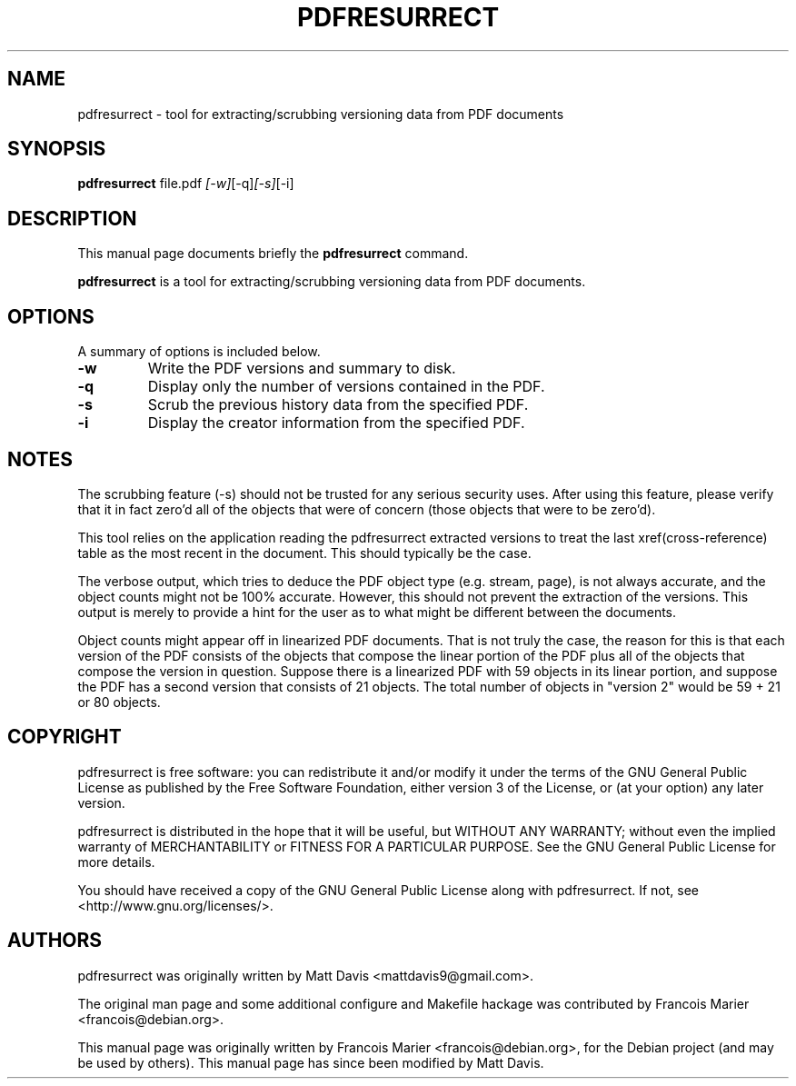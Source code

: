 .\"                                      Hey, EMACS: -*- nroff -*-
.\" First parameter, NAME, should be all caps
.\" Second parameter, SECTION, should be 1-8, maybe w/ subsection
.\" other parameters are allowed: see man(7), man(1)
.TH PDFRESURRECT 1 "March 20, 2010"
.\" Please adjust this date whenever revising the manpage.
.\"
.\" Some roff macros, for reference:
.\" .nh        disable hyphenation
.\" .hy        enable hyphenation
.\" .ad l      left justify
.\" .ad b      justify to both left and right margins
.\" .nf        disable filling
.\" .fi        enable filling
.\" .br        insert line break
.\" .sp <n>    insert n+1 empty lines
.\" for manpage-specific macros, see man(7)
.SH NAME
pdfresurrect \- tool for extracting/scrubbing versioning data from PDF documents
.SH SYNOPSIS

.B pdfresurrect
.RI " file.pdf " [-w] [-q] [-s] [-i]
.SH DESCRIPTION
This manual page documents briefly the
.B pdfresurrect
command.
.PP
.\" TeX users may be more comfortable with the \fB<whatever>\fP and
.\" \fI<whatever>\fP escape sequences to invoke bold face and italics,
.\" respectively.
\fBpdfresurrect\fP is a tool for extracting/scrubbing versioning data from PDF documents.
.SH OPTIONS
A summary of options is included below.
.TP
.B \-w
Write the PDF versions and summary to disk.
.TP
.B \-q
Display only the number of versions contained in the PDF.
.TP
.B \-s
Scrub the previous history data from the specified PDF.
.TP
.B \-i
Display the creator information from the specified PDF.
.SH NOTES
The scrubbing feature (\-s) should not be trusted for any serious security
uses.  After using this feature, please verify that it in fact zero'd all
of the objects that were of concern (those objects that were to be zero'd).
.PP
This tool relies on the application reading the pdfresurrect extracted versions
to treat the last xref(cross-reference) table as the most recent in the
document.  This should typically be the case.
.PP
The verbose output, which tries to deduce the PDF object type (e.g. stream,
page), is not always accurate, and the object counts might not be 100%
accurate.  However, this should not prevent the extraction of the versions.
This output is merely to provide a hint for the user as to what might be
different between the documents.
.PP
Object counts might appear off in linearized PDF documents.  That is not truly
the case, the reason for this is that each version of the PDF consists of the
objects that compose the linear portion of the PDF plus all of the objects that
compose the version in question.  Suppose there is a linearized PDF with 59
objects in its linear portion, and suppose the PDF has a second version that
consists of 21 objects.  The total number of objects in "version 2"
would be 59 + 21 or 80 objects.
.SH COPYRIGHT
pdfresurrect is free software: you can redistribute it and/or modify
it under the terms of the GNU General Public License as published by
the Free Software Foundation, either version 3 of the License, or
(at your option) any later version.
.PP
pdfresurrect is distributed in the hope that it will be useful,
but WITHOUT ANY WARRANTY; without even the implied warranty of
MERCHANTABILITY or FITNESS FOR A PARTICULAR PURPOSE.  See the
GNU General Public License for more details.
.PP 
You should have received a copy of the GNU General Public License
along with pdfresurrect.  If not, see <http://www.gnu.org/licenses/>.
.SH AUTHORS
pdfresurrect was originally written by Matt Davis <mattdavis9@gmail.com>.

The original man page and some additional configure and Makefile hackage was
contributed by Francois Marier <francois@debian.org>.
.PP
This manual page was originally written by Francois Marier
<francois@debian.org>, for the Debian project (and may be used by others).
This manual page has since been modified by Matt Davis.
